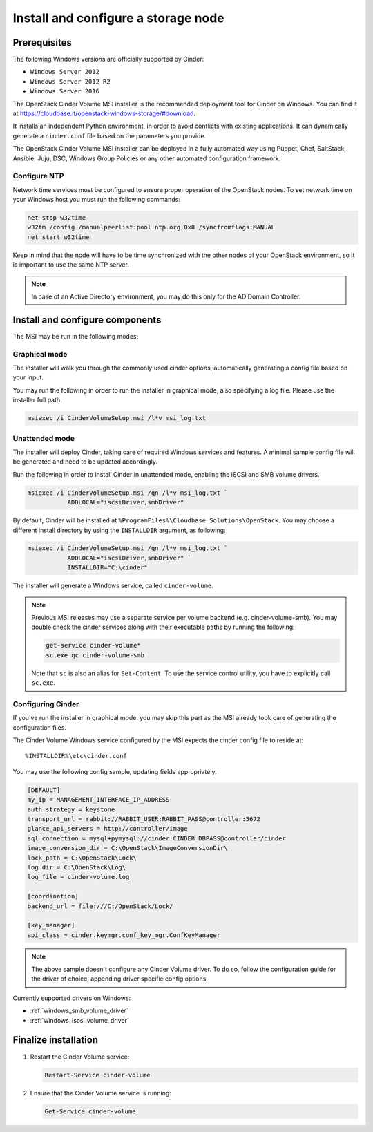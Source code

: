 .. _cinder_storage_install_windows:

Install and configure a storage node
====================================

Prerequisites
~~~~~~~~~~~~~

The following Windows versions are officially supported by Cinder:

* ``Windows Server 2012``
* ``Windows Server 2012 R2``
* ``Windows Server 2016``

The OpenStack Cinder Volume MSI installer is the recommended deployment tool
for Cinder on Windows. You can find it at
https://cloudbase.it/openstack-windows-storage/#download.

It installs an independent Python environment, in order to avoid conflicts
with existing applications. It can dynamically generate a ``cinder.conf`` file
based on the parameters you provide.

The OpenStack Cinder Volume MSI installer can be deployed in a fully automated
way using Puppet, Chef, SaltStack, Ansible, Juju, DSC, Windows Group Policies
or any other automated configuration framework.

Configure NTP
-------------

Network time services must be configured to ensure proper operation
of the OpenStack nodes. To set network time on your Windows host you
must run the following commands:

.. code-block:: bat

   net stop w32time
   w32tm /config /manualpeerlist:pool.ntp.org,0x8 /syncfromflags:MANUAL
   net start w32time

Keep in mind that the node will have to be time synchronized with
the other nodes of your OpenStack environment, so it is important to use
the same NTP server.

.. note::

    In case of an Active Directory environment, you may do this only for the
    AD Domain Controller.
.. end

Install and configure components
~~~~~~~~~~~~~~~~~~~~~~~~~~~~~~~~

The MSI may be run in the following modes:

Graphical mode
--------------
The installer will walk you through the commonly used cinder options,
automatically generating a config file based on your input.

You may run the following in order to run the installer in graphical mode,
also specifying a log file. Please use the installer full path.

.. code-block:: powershell

      msiexec /i CinderVolumeSetup.msi /l*v msi_log.txt
.. end

Unattended mode
---------------
The installer will deploy Cinder, taking care of required Windows services and
features. A minimal sample config file will be generated and need to be
updated accordingly.

Run the following in order to install Cinder in unattended mode, enabling the
iSCSI and SMB volume drivers.

.. code-block:: powershell

      msiexec /i CinderVolumeSetup.msi /qn /l*v msi_log.txt `
                 ADDLOCAL="iscsiDriver,smbDriver"
.. end

By default, Cinder will be installed at
``%ProgramFiles%\Cloudbase Solutions\OpenStack``. You may choose a different
install directory by using the ``INSTALLDIR`` argument, as following:


.. code-block:: powershell

      msiexec /i CinderVolumeSetup.msi /qn /l*v msi_log.txt `
                 ADDLOCAL="iscsiDriver,smbDriver" `
                 INSTALLDIR="C:\cinder"
.. end


The installer will generate a Windows service, called ``cinder-volume``.

.. note::
  Previous MSI releases may use a separate service per volume backend (e.g.
  cinder-volume-smb). You may double check the cinder services along with
  their executable paths by running the following:

  .. code-block:: powershell

      get-service cinder-volume*
      sc.exe qc cinder-volume-smb
  .. end

  Note that ``sc`` is also an alias for ``Set-Content``. To use the service
  control utility, you have to explicitly call ``sc.exe``.
.. end


Configuring Cinder
------------------
If you've run the installer in graphical mode, you may skip this part as the
MSI already took care of generating the configuration files.

The Cinder Volume Windows service configured by the MSI expects the cinder
config file to reside at::

   %INSTALLDIR%\etc\cinder.conf

You may use the following config sample, updating fields appropriately.

.. code-block:: ini

   [DEFAULT]
   my_ip = MANAGEMENT_INTERFACE_IP_ADDRESS
   auth_strategy = keystone
   transport_url = rabbit://RABBIT_USER:RABBIT_PASS@controller:5672
   glance_api_servers = http://controller/image
   sql_connection = mysql+pymysql://cinder:CINDER_DBPASS@controller/cinder
   image_conversion_dir = C:\OpenStack\ImageConversionDir\
   lock_path = C:\OpenStack\Lock\
   log_dir = C:\OpenStack\Log\
   log_file = cinder-volume.log

   [coordination]
   backend_url = file:///C:/OpenStack/Lock/

   [key_manager]
   api_class = cinder.keymgr.conf_key_mgr.ConfKeyManager
.. end

.. note::
    The above sample doesn't configure any Cinder Volume driver. To do
    so, follow the configuration guide for the driver of choice, appending
    driver specific config options.
.. end

Currently supported drivers on Windows:

* :ref:`windows_smb_volume_driver`
* :ref:`windows_iscsi_volume_driver`


Finalize installation
~~~~~~~~~~~~~~~~~~~~~

#. Restart the Cinder Volume service:

   .. code-block:: powershell

      Restart-Service cinder-volume

   .. end

#. Ensure that the Cinder Volume service is running:

   .. code-block:: powershell

      Get-Service cinder-volume

   .. end

